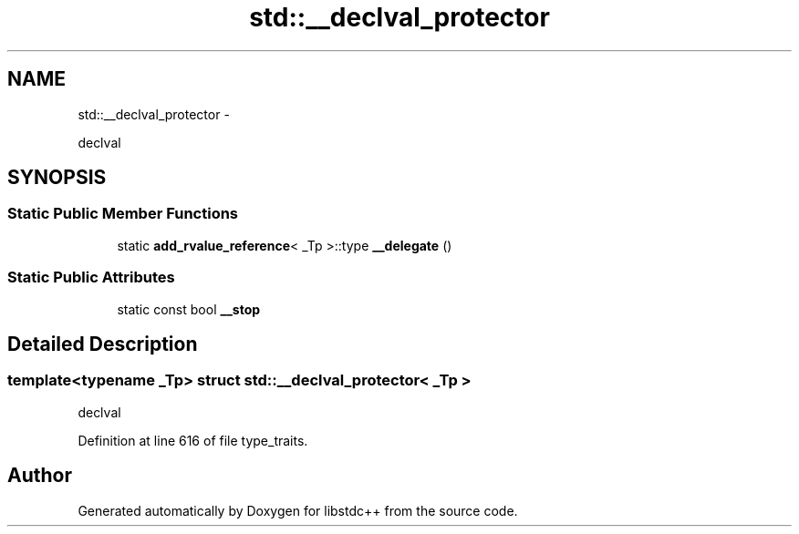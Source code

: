 .TH "std::__declval_protector" 3 "Sun Oct 10 2010" "libstdc++" \" -*- nroff -*-
.ad l
.nh
.SH NAME
std::__declval_protector \- 
.PP
declval  

.SH SYNOPSIS
.br
.PP
.SS "Static Public Member Functions"

.in +1c
.ti -1c
.RI "static \fBadd_rvalue_reference\fP< _Tp >::type \fB__delegate\fP ()"
.br
.in -1c
.SS "Static Public Attributes"

.in +1c
.ti -1c
.RI "static const bool \fB__stop\fP"
.br
.in -1c
.SH "Detailed Description"
.PP 

.SS "template<typename _Tp> struct std::__declval_protector< _Tp >"
declval 
.PP
Definition at line 616 of file type_traits.

.SH "Author"
.PP 
Generated automatically by Doxygen for libstdc++ from the source code.
